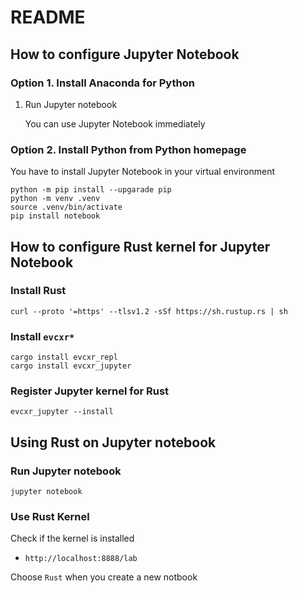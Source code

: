 * README
** How to configure Jupyter Notebook
*** Option 1. Install Anaconda for Python
**** Run Jupyter notebook
You can use Jupyter Notebook immediately
*** Option 2. Install Python from Python homepage
You have to install Jupyter Notebook in your virtual environment
#+begin_src shell
python -m pip install --upgarade pip
python -m venv .venv
source .venv/bin/activate
pip install notebook
#+end_src
** How to configure Rust kernel for Jupyter Notebook
*** Install Rust
#+begin_src shell
curl --proto '=https' --tlsv1.2 -sSf https://sh.rustup.rs | sh
#+end_src
*** Install =evcxr*=
#+begin_src shell
cargo install evcxr_repl
cargo install evcxr_jupyter
#+end_src
*** Register Jupyter kernel for Rust
#+begin_src shell
evcxr_jupyter --install
#+end_src
** Using Rust on Jupyter notebook
*** Run Jupyter notebook
#+begin_src shell
jupyter notebook
#+end_src
*** Use Rust Kernel
Check if the kernel is installed
- =http://localhost:8888/lab=
Choose =Rust= when you create a new notbook
